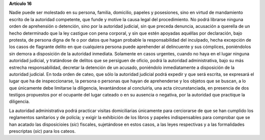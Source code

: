 **Artículo 16**

Nadie puede ser molestado en su persona, familia, domicilio, papeles y
posesiones, sino en virtud de mandamiento escrito de la autoridad
competente, que funde y motive la causa legal del procedimiento. No
podrá librarse ninguna orden de aprehensión o detención, sino por la
autoridad judicial, sin que preceda denuncia, acusación a querella de un
hecho determinado que la ley castigue con pena corporal, y sin que estén
apoyadas aquéllas por declaración, bajo protesta, de persona digna de fe
o por datos que hagan probable la responsabilidad del inculpado, hecha
excepción de los casos de flagrante delito en que cualquiera persona
puede aprehender al delincuente y sus cómplices, poniéndolos sin demora
a disposición de la autoridad inmediata. Solamente en casos urgentes,
cuando no haya en el lugar ninguna autoridad judicial, y tratándose de
delitos que se persiguen de oficio, podrá la autoridad administrativa,
bajo su más estrecha responsabilidad, decretar la detención de un
acusado, poniéndolo inmediatamente a disposición de la autoridad
judicial. En toda orden de cateo, que sólo la autoridad judicial podrá
expedir y que será escrita, se expresará el lugar que ha de
inspeccionarse, la persona o personas que hayan de aprehenderse y los
objetos que se buscan, a lo que únicamente debe limitarse la diligencia,
levantándose al concluirla, una acta circunstanciada, en presencia de
dos testigos propuestos por el ocupante del lugar cateado o en su
ausencia o negativa, por la autoridad que practique la diligencia.

La autoridad administrativa podrá practicar visitas domiciliarias
únicamente para cerciorarse de que se han cumplido los reglamentos
sanitarios y de policía; y exigir la exhibición de los libros y papeles
indispensables para comprobar que se han acatado las disposicioies
(*sic*) fiscales, sujetándose en estos casos, a las leyes respectivas y
a las formalidades prescriptas (*sic*) para los cateos.
